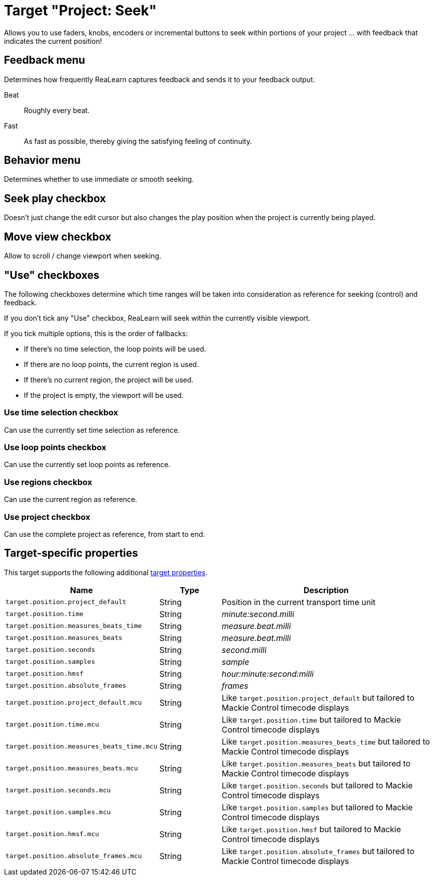 = Target "Project: Seek"

Allows you to use faders, knobs, encoders or incremental buttons to seek within portions of your project … with feedback that indicates the current position!

== Feedback menu

Determines how frequently ReaLearn captures feedback and sends it to your feedback output.

Beat:: Roughly every beat.

Fast:: As fast as possible, thereby giving the satisfying feeling of continuity.

== Behavior menu

Determines whether to use immediate or smooth seeking.

== Seek play checkbox

Doesn't just change the edit cursor but also changes the play position when the project is currently being played.

== Move view checkbox

Allow to scroll / change viewport when seeking.

== "Use" checkboxes

The following checkboxes determine which time ranges will be taken into consideration as reference for seeking (control) and feedback.

If you don't tick any "Use" checkbox, ReaLearn will seek within the currently visible viewport.

If you tick multiple options, this is the order of fallbacks:

* If there's no time selection, the loop points will be used.
* If there are no loop points, the current region is used.
* If there's no current region, the project will be used.
* If the project is empty, the viewport will be used.

=== Use time selection checkbox

Can use the currently set time selection as reference.

=== Use loop points checkbox

Can use the currently set loop points as reference.

=== Use regions checkbox

Can use the current region as reference.

=== Use project checkbox

Can use the complete project as reference, from start to end.

== Target-specific properties

This target supports the following additional xref:further-concepts/target-concepts.adoc#target-property[target properties].

[cols="m,1,3"]
|===
|Name|Type|Description

|target.position.project_default | String | Position in the current transport time unit
|target.position.time | String | _minute:second.milli_
|target.position.measures_beats_time | String | _measure.beat.milli_
|target.position.measures_beats | String | _measure.beat.milli_
|target.position.seconds | String | _second.milli_
|target.position.samples | String | _sample_
|target.position.hmsf | String | _hour:minute:second:milli_
|target.position.absolute_frames | String | _frames_
|target.position.project_default.mcu | String | Like `target.position.project_default` but tailored to Mackie Control timecode displays
|target.position.time.mcu | String | Like `target.position.time` but tailored to Mackie Control timecode displays
|target.position.measures_beats_time.mcu | String | Like `target.position.measures_beats_time` but tailored to Mackie Control timecode displays
|target.position.measures_beats.mcu | String | Like `target.position.measures_beats` but tailored to Mackie Control timecode displays
|target.position.seconds.mcu | String | Like `target.position.seconds` but tailored to Mackie Control timecode displays
|target.position.samples.mcu | String | Like `target.position.samples` but tailored to Mackie Control timecode displays
|target.position.hmsf.mcu | String | Like `target.position.hmsf` but tailored to Mackie Control timecode displays
|target.position.absolute_frames.mcu | String | Like `target.position.absolute_frames` but tailored to Mackie Control timecode displays
|===